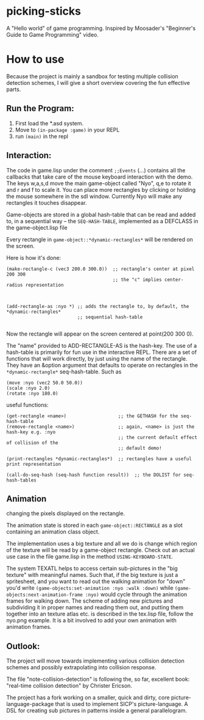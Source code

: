 * *picking-sticks*
A "Hello world" of game programming. Inspired by Moosader's "Beginner's Guide to Game
Programming" video.



* How to use

Because the project is mainly a sandbox for testing multiple collision detection schemes,
I will give a short overview covering the fun effective parts.

** Run the Program:
 1. First load the *.asd system. 
 2. Move to =(in-package :game)= in your REPL
 3. run =(main)= in the repl

** Interaction:

The code in game.lisp under the comment =;;Events= (...)  contains all the callbacks that
take care of the mouse keyboard interaction with the demo. The keys w,a,s,d move the main
game-object called "Nyo", q,e to rotate it and r and f to scale it. You can place more
rectangles by clicking or holding the mouse somewhere in the sdl window.  Currently Nyo
will make any rectangles it touches disappear.

Game-objects are stored in a global hash-table that can be read and added to, in a
sequential way -- the =SEQ-HASH-TABLE=, implemented as a DEFCLASS in the game-object.lisp
file


Every rectangle in =game-object::*dynamic-rectangles*= will be rendered on the screen.

Here is how it's done:

#+BEGIN_SRC common-lisp
  (make-rectangle-c (vec3 200.0 300.0))  ;; rectangle's center at pixel 200 300
                                         ;; the "c" implies center-radius representation



  (add-rectangle-as :nyo *) ;; adds the rectangle to, by default, the *dynamic-rectangles*
                            ;; sequential hash-table

#+END_SRC

Now the rectangle will appear on the screen centered at point(200 300 0).

The "name" provided to ADD-RECTANGLE-AS is the hash-key. The use of a hash-table is
primarily for fun use in the interactive REPL. There are a set of functions that will work
directly, by just using the name of the rectangle. They have an &option argument that
defaults to operate on rectangles in the =*dynamic-rectangle*= seq-hash-table. Such as

#+BEGIN_SRC common-lisp
  (move :nyo (vec2 50.0 50.0))
  (scale :nyo 2.0)
  (rotate :nyo 180.0)
#+END_SRC


useful functions:

#+BEGIN_SRC common-lisp
  (get-rectangle <name>)                   ;; the GETHASH for the seq-hash-table
  (remove-rectangle <name>)                ;; again, <name> is just the hash-key e.g. :nyo
                                           ;; the current default effect of collision of the 
                                           ;; default demo!

  (print-rectangles *dynamic-rectangles*)  ;; rectangles have a useful print representation

  (call-do-seq-hash (seq-hash function result))  ;; the DOLIST for seq-hash-tables
#+END_SRC



** Animation
   changing the pixels displayed on the rectangle. 

The animation state is stored in each =game-object::RECTANGLE= as a slot containing an
animation class object.

The implementation uses a big texture and all we do is change which region of the texture
will be read by a game-object rectangle. Check out an actual use case in the file
game.lisp in the method =USING-KEYBOARD-STATE=.

The system TEXATL helps to access certain sub-pictures in the "big texture" with meaningful
names. Such that, if the big texture is just a spritesheet, and you want to read out the
walking animation for "down" you'd write =(game-objects:set-animation :nyo :walk :down)=
while =(game-objects:next-animation-frame :nyo)= would cycle through the animation frames
for walking down. The scheme of adding new pictures and subdividing it in proper names
and reading them out, and putting them together into an texture atlas etc. is described
in the tex.lisp file, follow the nyo.png example. It is a bit involved to add your own 
animation with animation frames.


** Outlook:
The project will move towards implementing various collision detection schemes and possibly
extrapolating into collision response.

The file "note-collision-detection" is following the, so far, excellent book: "real-time
collision detection" by Christer Ericson.

The project has a fork working on a smaller, quick and dirty, core
picture-language-package that is used to implement SICP's picture-language. A DSL for
creating sub pictures in patterns inside a general parallelogram.
